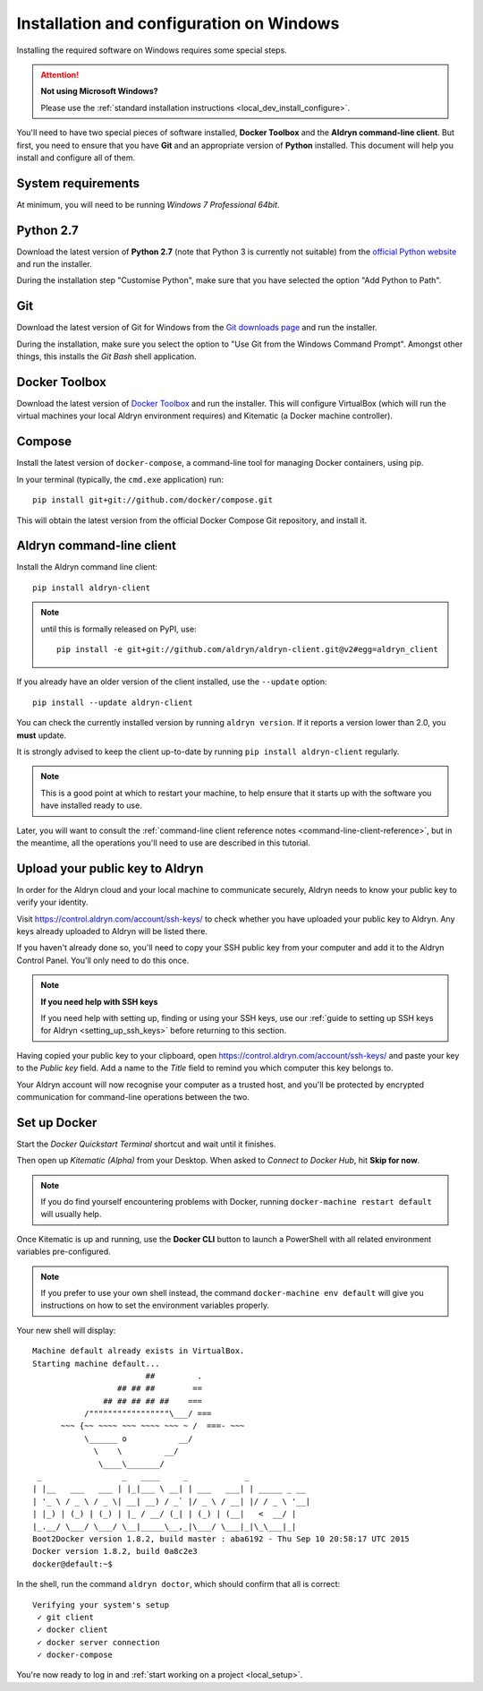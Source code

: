 .. _local_dev_install_configure_windows:

#########################################
Installation and configuration on Windows
#########################################

Installing the required software on Windows requires some special steps.

.. attention:: **Not using Microsoft Windows?**

    Please use the :ref:`standard installation instructions <local_dev_install_configure>`.

You'll need to have two special pieces of software installed, **Docker Toolbox** and the **Aldryn
command-line client**. But first, you need to ensure that you have **Git** and an appropriate
version of **Python** installed. This document will help you install and configure all of them.

*******************
System requirements
*******************

At minimum, you will need to be running *Windows 7 Professional 64bit*.


**********
Python 2.7
**********

Download the latest version of **Python 2.7** (note that Python 3 is currently not suitable) from
the `official Python website <https://www.python.org/downloads/windows/>`_ and run the installer.

During the installation step "Customise Python", make sure that you have selected the option "Add
Python to Path".

.. image:: images/add-python-to-path.png
   :alt: Add Python to Path
   :width: 50%


***
Git
***

Download the latest version of Git for Windows from the `Git downloads page
<https://git-scm.com/download/win>`_ and run the installer.

During the installation, make sure you select the option to "Use Git from the Windows Command
Prompt". Amongst other things, this installs the *Git Bash* shell application.

.. image:: images/add-git-to-path.png
   :alt: Add Python to Path
   :width: 50%

.. _docker_toolbox_windows:

**************
Docker Toolbox
**************

Download the latest version of `Docker Toolbox <https://www.docker.com/toolbox>`_ and run the
installer. This will configure VirtualBox (which will run the virtual machines your local Aldryn
environment requires) and Kitematic (a Docker machine controller).


*******
Compose
*******

Install the latest version of ``docker-compose``, a command-line tool for managing Docker containers, using pip.

In your terminal (typically, the ``cmd.exe`` application) run::

    pip install git+git://github.com/docker/compose.git

This will obtain the latest version from the official Docker Compose Git repository, and install it.


.. _install_command_line_client_windows:

**************************
Aldryn command-line client
**************************

Install the Aldryn command line client::

    pip install aldryn-client

.. note::

    until this is formally released on PyPI, use::

        pip install -e git+git://github.com/aldryn/aldryn-client.git@v2#egg=aldryn_client

If you already have an older version of the client installed, use the ``--update`` option::

    pip install --update aldryn-client

You can check the currently installed version by running ``aldryn version``. If it reports a
version lower than 2.0, you **must** update.

It is strongly advised to keep the client up-to-date by running ``pip install aldryn-client``
regularly.


.. note::

    This is a good point at which to restart your machine, to help ensure that it starts up with the
    software you have installed ready to use.

Later, you will want to consult the :ref:`command-line client reference notes
<command-line-client-reference>`, but in the meantime, all the operations you'll need to use are
described in this tutorial.


.. _upload_key_windows:

**********************************
Upload your public key to Aldryn
**********************************

In order for the Aldryn cloud and your local machine to communicate securely, Aldryn needs to
know your public key to verify your identity.

Visit https://control.aldryn.com/account/ssh-keys/ to check whether you have uploaded your public
key to Aldryn. Any keys already uploaded to Aldryn will be listed there.

If you haven't already done so, you'll need to copy your SSH public key from your
computer and add it to the Aldryn Control Panel. You'll only need to do this once.

.. note:: **If you need help with SSH keys**

    If you need help with setting up, finding or using your SSH keys, use our
    :ref:`guide to setting up SSH keys for Aldryn <setting_up_ssh_keys>` before
    returning to this section.

Having copied your public key to your clipboard, open https://control.aldryn.com/account/ssh-keys/
and paste your key to the *Public key* field. Add a name to the *Title* field to remind you which
computer this key belongs to.

Your Aldryn account will now recognise your computer as a trusted host, and you'll be protected by
encrypted communication for command-line operations between the two.


*************
Set up Docker
*************

Start the *Docker Quickstart Terminal* shortcut and wait until it finishes.

Then open up *Kitematic (Alpha)* from your Desktop. When asked to *Connect to Docker Hub*, hit
**Skip for now**.

.. image:: images/skip-connect-docker.png
   :alt: Launch Docker CLI
   :width: 50%
   :align: center

.. note::

    If you do find yourself encountering problems with Docker, running ``docker-machine restart
    default`` will usually help.

Once Kitematic is up and running, use the **Docker CLI** button to launch a PowerShell with all
related environment variables pre-configured.

.. image:: images/launch-docker-cli.png
   :alt: Launch Docker CLI
   :width: 30%
   :align: center

.. note::

    If you prefer to use your own shell instead, the command ``docker-machine env default`` will
    give you instructions on how to set the environment variables properly.

Your new shell will display::

    Machine default already exists in VirtualBox.
    Starting machine default...
                            ##         .
                      ## ## ##        ==
                   ## ## ## ## ##    ===
               /"""""""""""""""""\___/ ===
          ~~~ {~~ ~~~~ ~~~ ~~~~ ~~~ ~ /  ===- ~~~
               \______ o           __/
                 \    \         __/
                  \____\_______/
     _                 _   ____     _            _
    | |__   ___   ___ | |_|___ \ __| | ___   ___| | _____ _ __
    | '_ \ / _ \ / _ \| __| __) / _` |/ _ \ / __| |/ / _ \ '__|
    | |_) | (_) | (_) | |_ / __/ (_| | (_) | (__|   <  __/ |
    |_.__/ \___/ \___/ \__|_____\__,_|\___/ \___|_|\_\___|_|
    Boot2Docker version 1.8.2, build master : aba6192 - Thu Sep 10 20:58:17 UTC 2015
    Docker version 1.8.2, build 0a8c2e3
    docker@default:~$

In the shell, run the command ``aldryn doctor``, which should confirm that all is correct::

    Verifying your system's setup
     ✓ git client
     ✓ docker client
     ✓ docker server connection
     ✓ docker-compose

You're now ready to log in and :ref:`start working on a project <local_setup>`.
